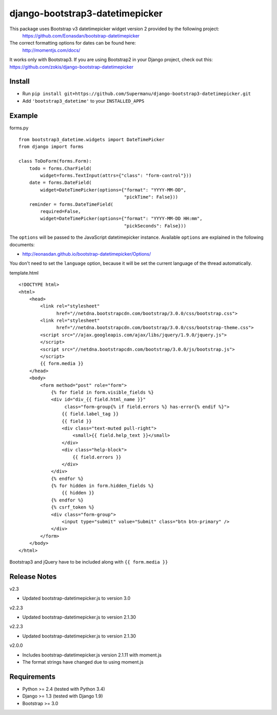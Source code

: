 django-bootstrap3-datetimepicker
================================

This package uses Bootstrap v3 datetimepicker widget version 2 provided by the following project:
 https://github.com/Eonasdan/bootstrap-datetimepicker

The correct formatting options for dates can be found here:
 http://momentjs.com/docs/

It works only with Bootstrap3. If you are using Bootstrap2 in your
Django project, check out this:
https://github.com/zokis/django-bootstrap-datetimepicker

Install
-------

-  Run ``pip install git+https://github.com/Supermanu/django-bootstrap3-datetimepicker.git``
-  Add ``'bootstrap3_datetime'`` to your ``INSTALLED_APPS``

Example
-------

forms.py
        

::

    from bootstrap3_datetime.widgets import DateTimePicker
    from django import forms

    class ToDoForm(forms.Form):
        todo = forms.CharField(
            widget=forms.TextInput(attrs={"class": "form-control"}))
        date = forms.DateField(
            widget=DateTimePicker(options={"format": "YYYY-MM-DD",
                                           "pickTime": False}))
        reminder = forms.DateTimeField(
            required=False,
            widget=DateTimePicker(options={"format": "YYYY-MM-DD HH:mm",
                                           "pickSeconds": False}))

The ``options`` will be passed to the JavaScript datetimepicker
instance. Available ``options`` are explained in the following
documents:

-  http://eonasdan.github.io/bootstrap-datetimepicker/Options/

You don't need to set the ``language`` option, because it will be set
the current language of the thread automatically.

template.html
             

::

	<!DOCTYPE html>
	<html>
	    <head>
	        <link rel="stylesheet" 
	              href="//netdna.bootstrapcdn.com/bootstrap/3.0.0/css/bootstrap.css">
	        <link rel="stylesheet" 
	              href="//netdna.bootstrapcdn.com/bootstrap/3.0.0/css/bootstrap-theme.css">
	        <script src="//ajax.googleapis.com/ajax/libs/jquery/1.9.0/jquery.js">
	        </script>
	        <script src="//netdna.bootstrapcdn.com/bootstrap/3.0.0/js/bootstrap.js">
	        </script>
	        {{ form.media }}
	    </head>
	    <body>
	        <form method="post" role="form">
	            {% for field in form.visible_fields %}
	            <div id="div_{{ field.html_name }}" 
	                 class="form-group{% if field.errors %} has-error{% endif %}">
	                {{ field.label_tag }}
	                {{ field }}
	                <div class="text-muted pull-right">
	                    <small>{{ field.help_text }}</small>
	                </div>
	                <div class="help-block">
	                    {{ field.errors }}
	                </div>
	            </div>
	            {% endfor %}
	            {% for hidden in form.hidden_fields %}
	                {{ hidden }}
	            {% endfor %}
	            {% csrf_token %}
	            <div class="form-group">
	                <input type="submit" value="Submit" class="btn btn-primary" />
	            </div>
	        </form>
	    </body>
	</html>

Bootstrap3 and jQuery have to be included along with
``{{ form.media }}``

Release Notes
-------------

v2.3

- Updated bootstrap-datetimepicker.js to version 3.0

v2.2.3

- Updated bootstrap-datetimepicker.js to version 2.1.30


v2.2.3

- Updated bootstrap-datetimepicker.js to version 2.1.30

v2.0.0

- Includes bootstrap-datetimepicker.js version 2.1.11 with moment.js
- The format strings have changed due to using moment.js

Requirements
------------

-  Python >= 2.4 (tested with Python 3.4)
-  Django >= 1.3 (tested with Django 1.9)
-  Bootstrap >= 3.0

